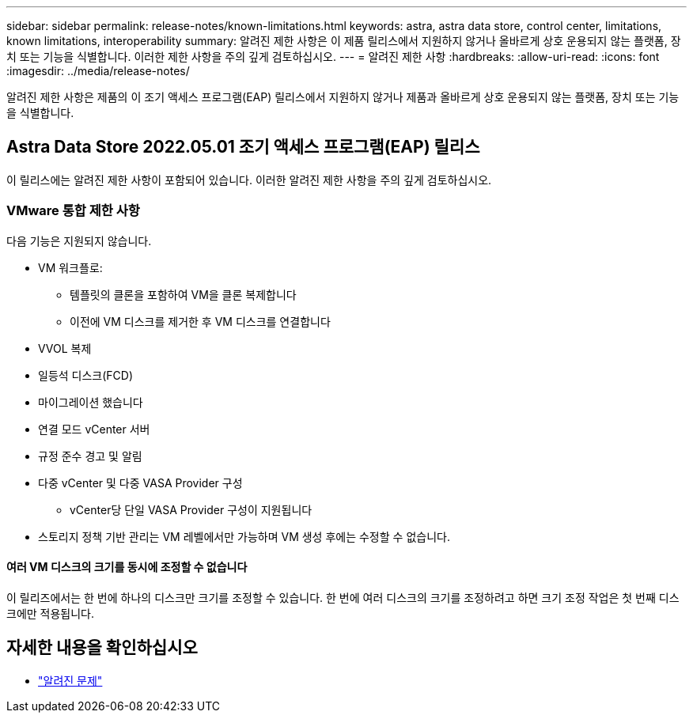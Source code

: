 ---
sidebar: sidebar 
permalink: release-notes/known-limitations.html 
keywords: astra, astra data store, control center, limitations, known limitations, interoperability 
summary: 알려진 제한 사항은 이 제품 릴리스에서 지원하지 않거나 올바르게 상호 운용되지 않는 플랫폼, 장치 또는 기능을 식별합니다. 이러한 제한 사항을 주의 깊게 검토하십시오. 
---
= 알려진 제한 사항
:hardbreaks:
:allow-uri-read: 
:icons: font
:imagesdir: ../media/release-notes/


알려진 제한 사항은 제품의 이 조기 액세스 프로그램(EAP) 릴리스에서 지원하지 않거나 제품과 올바르게 상호 운용되지 않는 플랫폼, 장치 또는 기능을 식별합니다.



== Astra Data Store 2022.05.01 조기 액세스 프로그램(EAP) 릴리스

이 릴리스에는 알려진 제한 사항이 포함되어 있습니다. 이러한 알려진 제한 사항을 주의 깊게 검토하십시오.



=== VMware 통합 제한 사항

다음 기능은 지원되지 않습니다.

* VM 워크플로:
+
** 템플릿의 클론을 포함하여 VM을 클론 복제합니다
** 이전에 VM 디스크를 제거한 후 VM 디스크를 연결합니다


* VVOL 복제
* 일등석 디스크(FCD)
* 마이그레이션 했습니다
* 연결 모드 vCenter 서버
* 규정 준수 경고 및 알림
* 다중 vCenter 및 다중 VASA Provider 구성
+
** vCenter당 단일 VASA Provider 구성이 지원됩니다


* 스토리지 정책 기반 관리는 VM 레벨에서만 가능하며 VM 생성 후에는 수정할 수 없습니다.




==== 여러 VM 디스크의 크기를 동시에 조정할 수 없습니다

이 릴리즈에서는 한 번에 하나의 디스크만 크기를 조정할 수 있습니다. 한 번에 여러 디스크의 크기를 조정하려고 하면 크기 조정 작업은 첫 번째 디스크에만 적용됩니다.



== 자세한 내용을 확인하십시오

* link:../release-notes/known-issues.html["알려진 문제"]

